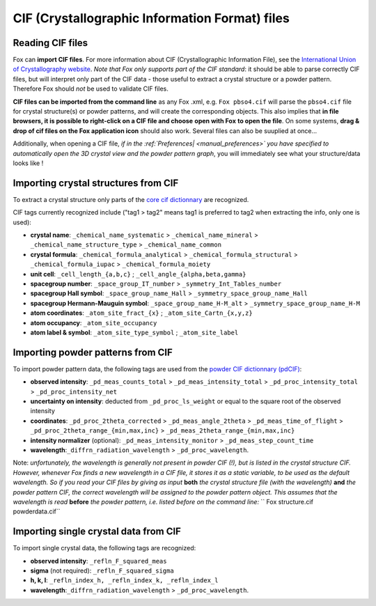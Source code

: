 .. _manual_cif:

CIF (Crystallographic Information Format) files
===============================================

Reading CIF files
-----------------
Fox can **import CIF files**. For more information about CIF (Crystallographic Information File), see the
`International Union of Crystallography website <https://www.iucr.org/resources/cif/dictionaries>`_.
*Note that Fox only supports part of the CIF standard*: it should be able to parse correctly CIF
files, but will interpret only part of the CIF data - those useful to extract a crystal structure or a powder pattern.
Therefore Fox should *not* be used to validate CIF files.

**CIF files can be imported from the command line** as any Fox .xml, e.g. ``Fox pbso4.cif`` will parse the ``pbso4.cif`` file for crystal structure(s) or powder patterns, and will create the corresponding objects. This also implies that **in file browsers, it is possible to right-click on a CIF file and choose** **open with Fox** **to open the file**. On some systems, **drag & drop of cif files on the Fox application icon** should also work. Several files can also be suuplied at once...

Additionally, when opening a CIF file, *if in the :ref:`Preferences| <manual_preferences>` you have specified to automatically open the 3D crystal view and the powder pattern graph*, you will immediately see what your structure/data looks like !

Importing crystal structures from CIF
-------------------------------------
To extract a crystal structure only parts of the
`core cif dictionnary <https://www.iucr.org/__data/iucr/cifdic_html/1/cif_core.dic/index.html>`_ are recognized.

CIF tags currently recognized include ("tag1 > tag2" means tag1 is preferred to tag2 when extracting
the info, only one is used):

* **crystal name**: ``_chemical_name_systematic`` > ``_chemical_name_mineral`` > ``_chemical_name_structure_type`` > ``_chemical_name_common``
* **crystal formula**: ``_chemical_formula_analytical`` > ``_chemical_formula_structural`` > ``_chemical_formula_iupac`` > ``_chemical_formula_moiety``
* **unit cell**:  ``_cell_length_{a,b,c}`` ; ``_cell_angle_{alpha,beta,gamma}``
* **spacegroup number**: ``_space_group_IT_number`` > ``_symmetry_Int_Tables_number``
* **spacegroup Hall symbol**: ``_space_group_name_Hall`` > ``_symmetry_space_group_name_Hall``
* **spacegroup Hermann-Mauguin symbol**: ``_space_group_name_H-M_alt`` > ``_symmetry_space_group_name_H-M``
* **atom coordinates**: ``_atom_site_fract_{x}`` ; ``_atom_site_Cartn_{x,y,z}``
* **atom occupancy**: ``_atom_site_occupancy``
* **atom label & symbol**: ``_atom_site_type_symbol`` ; ``_atom_site_label``

Importing powder patterns from CIF
----------------------------------
To import powder pattern data, the following tags are used from the
`powder CIF dictionnary (pdCIF) <https://www.iucr.org/__data/iucr/cifdic_html/1/cif_pd.dic/index.html>`_:

* **observed intensity**: ``_pd_meas_counts_total`` > ``_pd_meas_intensity_total`` > ``_pd_proc_intensity_total`` > ``_pd_proc_intensity_net``
* **uncertainty on intensity**: deducted from ``_pd_proc_ls_weight`` or equal to the square root of the observed intensity
* **coordinates**: ``_pd_proc_2theta_corrected`` > ``_pd_meas_angle_2theta`` > ``_pd_meas_time_of_flight`` > ``_pd_proc_2theta_range_{min,max,inc}`` > ``_pd_meas_2theta_range_{min,max,inc}``
* **intensity normalizer** (optional): ``_pd_meas_intensity_monitor`` > ``_pd_meas_step_count_time``
* **wavelength**:``_diffrn_radiation_wavelength`` > ``_pd_proc_wavelength``.

Note: *unfortunately, the wavelength is generally not present in powder CIF (!), but is listed in
the crystal structure CIF. However, whenever Fox finds a new wavelength in a CIF file, it stores
it as a static variable, to be used as the default wavelength. So if you read your CIF files by giving
as input* **both** *the crystal structure file (with the wavelength)* **and** *the powder pattern CIF,
the correct wavelength will be assigned to the powder pattern object. This assumes that the wavelength
is read* **before** *the powder pattern, i.e. listed before on the command line:*
`` Fox structure.cif powderdata.cif``

Importing single crystal data from CIF
--------------------------------------
To import single crystal data, the following tags are recognized:

* **observed intensity**: ``_refln_F_squared_meas``
* **sigma** (not required): ``_refln_F_squared_sigma``
* **h, k, l**: ``_refln_index_h, _refln_index_k, _refln_index_l``
* **wavelength**:``_diffrn_radiation_wavelength`` > ``_pd_proc_wavelength``.
